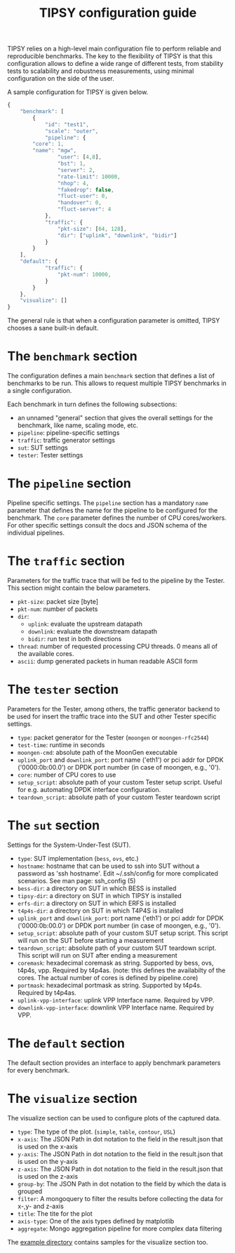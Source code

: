 #+LaTeX_HEADER:\usepackage[margin=2cm]{geometry}
#+LaTeX_HEADER:\usepackage{enumitem}
#+LaTeX_HEADER:\usepackage{tikz}
#+LATEX:\setitemize{noitemsep,topsep=0pt,parsep=0pt,partopsep=0pt}
#+LATEX:\lstdefinelanguage{javascript}{basicstyle=\scriptsize\ttfamily,numbers=left,numberstyle=\scriptsize,stepnumber=1,showstringspaces=false,breaklines=true,frame=lines}
#+OPTIONS: toc:nil ^:nil num:nil

#+TITLE: TIPSY configuration guide

TIPSY relies on a high-level main configuration file to perform reliable
and reproducible benchmarks. The key to the flexibility of TIPSY is that
this configuration allows to define a wide range of different tests, from
stability tests to scalability and robustness measurements, using minimal
configuration on the side of the user.

A sample configuration for TIPSY is given below.

#+BEGIN_SRC javascript
{
    "benchmark": [
        {
            "id": "test1",
            "scale": "outer",
            "pipeline": {
		"core": 1,
		"name": "mgw",
                "user": [4,8],
                "bst": 1,
                "server": 2,
                "rate-limit": 10000,
                "nhop": 4,
                "fakedrop": false,
                "fluct-user": 0,
                "handover": 0,
                "fluct-server": 4
            },
            "traffic": {
                "pkt-size": [64, 128],
                "dir": ["uplink", "downlink", "bidir"]
            }
        }
    ],
    "default": {
            "traffic": {
                "pkt-num": 10000,
            }
        }
    },
    "visualize": []
}
#+END_SRC

The general rule is that when a configuration parameter is omitted, TIPSY
chooses a sane built-in default.

* The =benchmark= section

The configuration defines a main =benchmark= section that defines a list of
benchmarks to be run. This allows to request multiple TIPSY benchmarks in a
single configuration.

Each benchmark in turn defines the following subsections:

- an unnamed "general" section that gives the overall settings for the
  benchmark, like name, scaling mode, etc.
- =pipeline=: pipeline-specific settings
- =traffic=: traffic generator settings
- =sut=: SUT settings
- =tester=: Tester settings

* The =pipeline= section

Pipeline specific settings. The =pipeline= section has a mandatory =name=
parameter that defines the name for the pipeline to be configured for the
benchmark. The =core= parameter defines the number of CPU
cores/workers. For other specific settings consult the docs and JSON schema
of the individual pipelines.

* The =traffic= section

Parameters for the traffic trace that will be fed to the pipeline by the
Tester. This section might contain the below parameters.

- =pkt-size=: packet size [byte]
- =pkt-num=: number of packets
- =dir=:
  - =uplink=: evaluate the upstream datapath
  - =downlink=: evaluate the downstream datapath
  - =bidir=: run test in both directions
- =thread=: number of requested processing CPU threads. 0 means all of the
  available cores.
- =ascii=: dump generated packets in human readable ASCII form

* The =tester= section

Parameters for the Tester, among others, the traffic generator backend to
be used for insert the traffic trace into the SUT and other Tester specific
settings.

- =type=: packet generator for the Tester (=moongen= or =moongen-rfc2544=)
- =test-time=: runtime in seconds
- =moongen-cmd=: absolute path of the MoonGen executable
- =uplink_port= and =downlink_port=: port name ('eth1') or pci addr for
  DPDK ('0000:0b:00.0') or DPDK port number (in case of moongen, e.g., '0').
- =core=: number of CPU cores to use
- =setup_script=: absolute path of your custom Tester setup script. Useful
  for e.g. automating DPDK interface configuration.
- =teardown_script=: absolute path of your custom Tester teardown script

* The =sut= section

Settings for the System-Under-Test (SUT).

- =type=: SUT implementation (=bess=, =ovs=, etc.)
- =hostname=: hostname that can be used to ssh into SUT without a password
  as 'ssh hostname'.  Edit ~/.ssh/config for more complicated scenarios.
  See man page: ssh_config (5)
- =bess-dir=: a directory on SUT in which BESS is installed
- =tipsy-dir=: a directory on SUT in which TIPSY is installed
- =erfs-dir=: a directory on SUT in which ERFS is installed
- =t4p4s-dir=: a directory on SUT in which T4P4S is installed
- =uplink_port= and =downlink_port=: port name ('eth1') or pci addr for
  DPDK ('0000:0b:00.0') or DPDK port number (in case of moongen, e.g., '0').
- =setup_script=: absolute path of your custom SUT setup script. This
  script will run on the SUT before starting a measurement
- =teardown_script=: absolute path of your custom SUT teardown script. This
  script will run on SUT after ending a measurement
- =coremask=: hexadecimal coremask as string.  Supported by bess, ovs,
  t4p4s, vpp.  Required by t4p4as. (note: this defines the availabilty of
  the cores.  The actual number of cores is defined by pipeline.core)
- =portmask=: hexadecimal portmask as string.  Supported by t4p4s.
  Required by t4p4as.
- =uplink-vpp-interface=: uplink VPP Interface name. Required by VPP.
- =downlink-vpp-interface=: downlink VPP Interface name. Required by VPP.

* The =default= section

The default section provides an interface to apply benchmark
parameters for every benchmark.

* The =visualize= section

The visualize section can be used to configure plots of the captured data.
- =type=: The type of the plot. (=simple=, =table=, =contour=, =USL=)
- =x-axis=: The JSON Path in dot notation to the field in the result.json that is used on the x-axis
- =y-axis=: The JSON Path in dot notation to the field in the result.json that is used on the y-axis
- =z-axis=: The JSON Path in dot notation to the field in the result.json that is used on the z-axis
- =group-by=: The JSON Path in dot notation to the field by which the data is grouped
- =filter=: A mongoquery to filter the results before collecting the data for x-,y- and z-axis 
- =title=: The tite for the plot
- =axis-type=: One of the axis types defined by matplotlib
- =aggregate=: Mongo aggregation pipeline for more complex data filtering

The [[./examples][example directory]] contains samples for the visualize section too.
